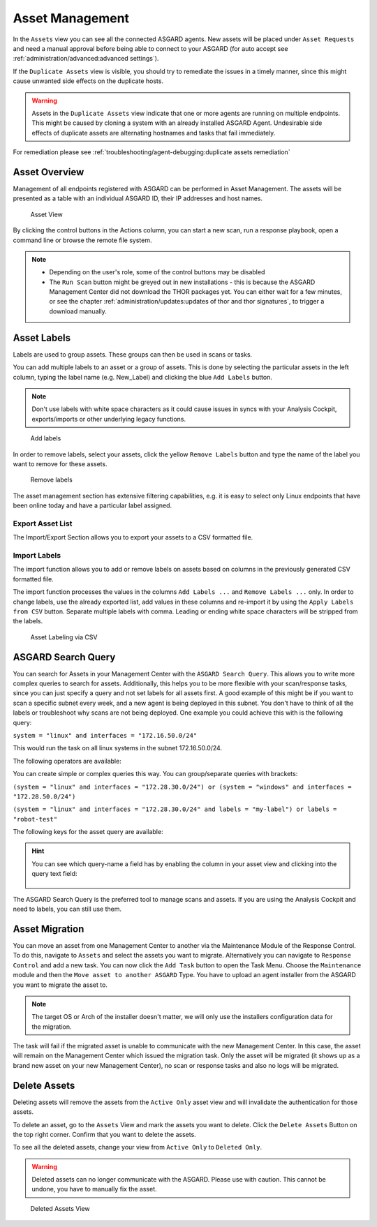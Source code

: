 .. index:: Asset Management

Asset Management
================

In the ``Assets`` view you can see all the connected ASGARD
agents. New assets will be placed under ``Asset Requests`` and need a
manual approval before being able to connect to your ASGARD (for auto
accept see :ref:`administration/advanced:advanced settings`).

If the ``Duplicate Assets`` view is visible, you should try to remediate
the issues in a timely manner, since this might cause unwanted side
effects on the duplicate hosts.

.. warning::
   Assets in the ``Duplicate Assets`` view indicate that one or more
   agents are running on multiple endpoints. This might be caused by
   cloning a system with an already installed ASGARD Agent. Undesirable
   side effects of duplicate assets are alternating hostnames and tasks
   that fail immediately.

For remediation please see :ref:`troubleshooting/agent-debugging:duplicate assets remediation`

Asset Overview
^^^^^^^^^^^^^^

Management of all endpoints registered with ASGARD can be performed
in Asset Management. The assets will be presented as a table with an
individual ASGARD ID, their IP addresses and host names.

.. figure:: ../images/mc_assets-view.png
   :alt: Asset View

   Asset View

By clicking the control buttons in the Actions column, you can start
a new scan, run a response playbook, open a command line or browse the
remote file system.

.. note::

    * Depending on the user's role, some of the control buttons may be disabled
    * The ``Run Scan`` button might be greyed out in new installations - this is
      because the ASGARD Management Center did not download the THOR packages yet.
      You can either wait for a few minutes, or see the chapter
      :ref:`administration/updates:updates of thor and thor signatures`,
      to trigger a download manually.

Asset Labels
^^^^^^^^^^^^

Labels are used to group assets. These groups can then be used in scans or tasks. 

You can add multiple labels to an asset or a group of assets. This is done by
selecting the particular assets in the left column, typing the label name
(e.g. New_Label) and clicking the blue ``Add Labels`` button. 

.. note::
   Don't use labels with white space characters as it could cause issues in
   syncs with your Analysis Cockpit, exports/imports or other underlying legacy
   functions. 

.. figure:: ../images/mc_add-labels.png
   :alt: Asset Labeling

   Add labels

In order to remove labels, select your assets, click the yellow ``Remove Labels``
button and type the name of the label you want to remove for these assets.

.. figure:: ../images/mc_remove-labels.png
   :alt: Asset Labeling

   Remove labels

The asset management section has extensive filtering capabilities, e.g.
it is easy to select only Linux endpoints that have been online today
and have a particular label assigned. 

Export Asset List 
~~~~~~~~~~~~~~~~~

The Import/Export Section allows you to export your assets to a CSV formatted file. 

Import Labels
~~~~~~~~~~~~~

The import function allows you to add or remove labels on assets based on columns in
the previously generated CSV formatted file. 

The import function processes the values in the columns ``Add Labels ...`` and ``Remove Labels ...``
only. In order to change labels, use the already exported list, add values in these
columns and re-import it by using the ``Apply Labels from CSV`` button.
Separate multiple labels with comma. Leading or ending white space characters
will be stripped from the labels. 

.. figure:: ../images/asset-label-import.png
   :alt: Asset Labeling via CSV

   Asset Labeling via CSV

ASGARD Search Query
^^^^^^^^^^^^^^^^^^^

You can search for Assets in your Management Center with the ``ASGARD Search Query``.
This allows you to write more complex queries to search for assets. Additionally,
this helps you to be more flexible with your scan/response tasks, since you can
just specify a query and not set labels for all assets first. A good example of
this might be if you want to scan a specific subnet every week, and a new
agent is being deployed in this subnet. You don't have to think of all the
labels or troubleshoot why scans are not being deployed. One example you
could achieve this with is the following query:

``system = "linux" and interfaces = "172.16.50.0/24"``

This would run the task on all linux systems in the subnet 172.16.50.0/24.

The following operators are available:

.. csv-table::
     :file: ../csv/asgard-query-operators.csv
     :widths: 30, 70
     :delim: ;
     :header-rows: 1

You can create simple or complex queries this way. You can group/separate queries with brackets:

``(system = "linux" and interfaces = "172.28.30.0/24") or (system = "windows" and interfaces = "172.28.50.0/24")``

``(system = "linux" and interfaces = "172.28.30.0/24" and labels = "my-label") or labels = "robot-test"``

The following keys for the asset query are available:

.. csv-table::
     :file: ../csv/asgard-query-fields.csv
     :widths: 50, 50
     :delim: ;
     :header-rows: 1

.. hint:: 
   You can see which query-name a field has by enabling the column in your asset view
   and clicking into the query text field:

   .. figure:: ../images/asgard_asset_query_fieldnames.png

The ASGARD Search Query is the preferred tool to manage scans and assets.
If you are using the Analysis Cockpit and need to labels, you can still use
them.

Asset Migration
^^^^^^^^^^^^^^^

You can move an asset from one Management Center to another via the Maintenance
Module of the Response Control. To do this, navigate to ``Assets`` and select the
assets you want to migrate. Alternatively you can navigate to ``Response Control``
and add a new task. You can now click the ``Add Task`` button to open the Task Menu.
Choose the ``Maintenance`` module and then the ``Move asset to another ASGARD`` Type.
You have to upload an agent installer from the ASGARD you want to migrate the asset to.

.. figure:: ../images/mc_migrate-asset.png
   :alt: Management Center Move Asset

.. note::
   The target OS or Arch of the installer doesn't matter, we will only use the installers
   configuration data for the migration.

The task will fail if the migrated asset is unable to communicate with the new Management
Center. In this case, the asset will remain on the Management Center which issued the
migration task. Only the asset will be migrated (it shows up as a brand new asset on
your new Management Center), no scan or response tasks and also no logs will be migrated.

Delete Assets
^^^^^^^^^^^^^

Deleting assets will remove the assets from the ``Active Only`` asset view and will
invalidate the authentication for those assets.

To delete an asset, go to the ``Assets`` View and mark the assets you want
to delete. Click the ``Delete Assets`` Button on the top right corner. Confirm that
you want to delete the assets.

To see all the deleted assets, change your view from ``Active Only`` to ``Deleted Only``.

.. warning::
   Deleted assets can no longer communicate with the ASGARD. Please use with caution.
   This cannot be undone, you have to manually fix the asset.

.. figure:: ../images/mc_deleted-only.png
   :alt: Deleted Assets

   Deleted Assets View
